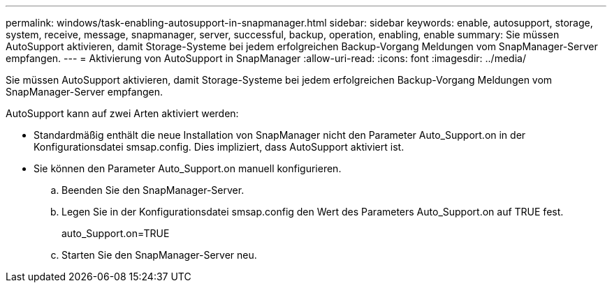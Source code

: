 ---
permalink: windows/task-enabling-autosupport-in-snapmanager.html 
sidebar: sidebar 
keywords: enable, autosupport, storage, system, receive, message, snapmanager, server, successful, backup, operation, enabling, enable 
summary: Sie müssen AutoSupport aktivieren, damit Storage-Systeme bei jedem erfolgreichen Backup-Vorgang Meldungen vom SnapManager-Server empfangen. 
---
= Aktivierung von AutoSupport in SnapManager
:allow-uri-read: 
:icons: font
:imagesdir: ../media/


[role="lead"]
Sie müssen AutoSupport aktivieren, damit Storage-Systeme bei jedem erfolgreichen Backup-Vorgang Meldungen vom SnapManager-Server empfangen.

AutoSupport kann auf zwei Arten aktiviert werden:

* Standardmäßig enthält die neue Installation von SnapManager nicht den Parameter Auto_Support.on in der Konfigurationsdatei smsap.config. Dies impliziert, dass AutoSupport aktiviert ist.
* Sie können den Parameter Auto_Support.on manuell konfigurieren.
+
.. Beenden Sie den SnapManager-Server.
.. Legen Sie in der Konfigurationsdatei smsap.config den Wert des Parameters Auto_Support.on auf TRUE fest.
+
auto_Support.on=TRUE

.. Starten Sie den SnapManager-Server neu.



